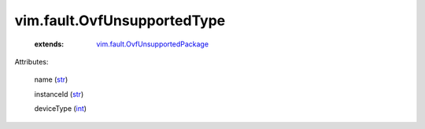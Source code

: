 .. _int: https://docs.python.org/2/library/stdtypes.html

.. _str: https://docs.python.org/2/library/stdtypes.html

.. _vim.fault.OvfUnsupportedPackage: ../../vim/fault/OvfUnsupportedPackage.rst


vim.fault.OvfUnsupportedType
============================
    :extends:

        `vim.fault.OvfUnsupportedPackage`_




Attributes:

    name (`str`_)

    instanceId (`str`_)

    deviceType (`int`_)




